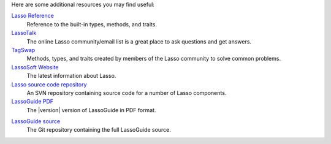 Here are some additional resources you may find useful:

`Lasso Reference <http://www.lassosoft.com/lassoDocs/languageReference>`_
   Reference to the built-in types, methods, and traits.

`LassoTalk <http://www.lassotalk.com/>`_
   The online Lasso community/email list is a great place to ask questions and
   get answers.

`TagSwap <http://www.lassosoft.com/tagswap>`_
   Methods, types, and traits created by members of the Lasso community to solve
   common problems.

`LassoSoft Website <http://www.lassosoft.com/>`_
   The latest information about Lasso.

`Lasso source code repository <http://source.lassosoft.com/svn/lasso/lasso9_source/trunk/>`_
   An SVN repository containing source code for a number of Lasso components.

`LassoGuide PDF <http://lassoguide.com/9.2/LassoGuide9.2.pdf>`_
   The |version| version of LassoGuide in PDF format.

.. only:: html

   `LassoGuide Dash docset <dash-feed://http%3A%2F%2Flassoguide.com%2FLassoGuide.xml>`_
      The current version of LassoGuide as a Dash docset.

`LassoGuide source <https://github.com/LassoSoft/LassoGuide>`_
   The Git repository containing the full LassoGuide source.
